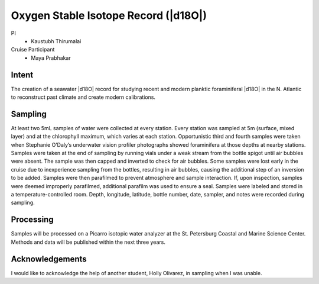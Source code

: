Oxygen Stable Isotope Record (|d18O|)
=====================================

PI
  * Kaustubh Thirumalai

Cruise Participant
  * Maya Prabhakar

Intent
------
The creation of a seawater |d18O| record for studying recent and modern planktic foraminiferal |d18O| in the N. Atlantic to reconstruct past climate and create modern calibrations.

Sampling
--------
At least two 5mL samples of water were collected at every station.
Every station was sampled at 5m (surface, mixed layer) and at the chlorophyll maximum, which varies at each station.
Opportunistic third and fourth samples were taken when Stephanie O’Daly’s underwater vision profiler photographs showed foraminifera at those depths at nearby stations.
Samples were taken at the end of sampling by running vials under a weak stream from the bottle spigot until air bubbles were absent.
The sample was then capped and inverted to check for air bubbles.
Some samples were lost early in the cruise due to inexperience sampling from the bottles, resulting in air bubbles, causing the additional step of an inversion to be added.
Samples were then parafilmed to prevent atmosphere and sample interaction.
If, upon inspection, samples were deemed improperly parafilmed, additional parafilm was used to ensure a seal.
Samples were labeled and stored in a temperature-controlled room.
Depth, longitude, latitude, bottle number, date, sampler, and notes were recorded during sampling.

Processing
----------
Samples will be processed on a Picarro isotopic water analyzer at the St. Petersburg Coastal and Marine Science Center.
Methods and data will be published within the next three years.

Acknowledgements
----------------
I would like to acknowledge the help of another student, Holly Olivarez, in sampling when I was unable. 
